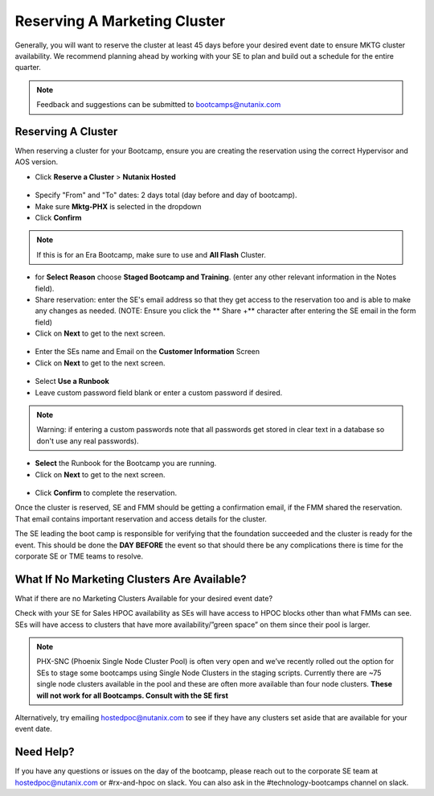 .. _fmm_reserve:

-----------------------------
Reserving A Marketing Cluster
-----------------------------

Generally, you will want to reserve the cluster at least 45 days before your desired event date to ensure MKTG cluster availability. We recommend planning ahead by working with your SE to plan and build out a schedule for the entire quarter.

.. note::

    Feedback and suggestions can be submitted to bootcamps@nutanix.com

Reserving A Cluster
++++++++++++++++++++

When reserving a cluster for your Bootcamp, ensure you are creating the reservation using the correct Hypervisor and AOS version.

- Click **Reserve a Cluster** > **Nutanix Hosted**

.. figure:: images/reserver_cluster.png

- Specify "From" and "To" dates: 2 days total (day before and day of bootcamp).
- Make sure **Mktg-PHX** is selected in the dropdown
- Click **Confirm**

.. figure:: images/reserve_dates.png

.. note::

    If this is for an Era Bootcamp, make sure to use and **All Flash** Cluster.

- for **Select Reason** choose **Staged Bootcamp and Training**. (enter any other relevant information in the Notes field).
- Share reservation: enter the SE's email address so that they get access to the reservation too and is able to make any changes as needed. (NOTE: Ensure you click the ** Share +** character after entering the SE email in the form field)
- Click on **Next** to get to the next screen.

.. figure:: images/reserve_reason.png

- Enter the SEs name and Email on the **Customer Information** Screen
- Click on **Next** to get to the next screen.

.. figure:: images/reserve_customer_name.png

- Select **Use a Runbook**
- Leave custom password field blank or enter a custom password if desired.

.. note::

  Warning: if entering a custom passwords note that all passwords get stored in clear text in a database so don't use any real passwords).

- **Select** the Runbook for the Bootcamp you are running.
- Click on **Next** to get to the next screen.

.. figure:: images/reserve_runbook.png

- Click **Confirm** to complete the reservation.

Once the cluster is reserved, SE and FMM should be getting a confirmation email, if the FMM shared the reservation. That email contains important reservation and access details for the cluster.

The SE leading the boot camp is responsible for verifying that the foundation succeeded and the cluster is ready for the event. This should be done the **DAY BEFORE** the event so that should there be any complications there is time for the corporate SE or TME teams to resolve.


What If No Marketing Clusters Are Available?
++++++++++++++++++++++++++++++++++++++++++++

What if there are no Marketing Clusters Available for your desired event date?

Check with your SE for Sales HPOC availability as SEs will have access to HPOC blocks other than what FMMs can see. SEs will have access to clusters that have more availability/”green space” on them since their pool is larger.

.. note::

    PHX-SNC (Phoenix Single Node Cluster Pool) is often very open and we’ve recently rolled out the option for SEs to stage some bootcamps using Single Node Clusters in the staging scripts. Currently there are ~75 single node clusters available in the pool and these are often more available than four node clusters.
    **These will not work for all Bootcamps. Consult with the SE first**

Alternatively, try emailing hostedpoc@nutanix.com to see if they have any clusters set aside that are available for your event date.

Need Help?
++++++++++++

If you have any questions or issues on the day of the bootcamp, please reach out to the corporate SE team at hostedpoc@nutanix.com or #rx-and-hpoc on slack. You can also ask in the #technology-bootcamps channel on slack.

